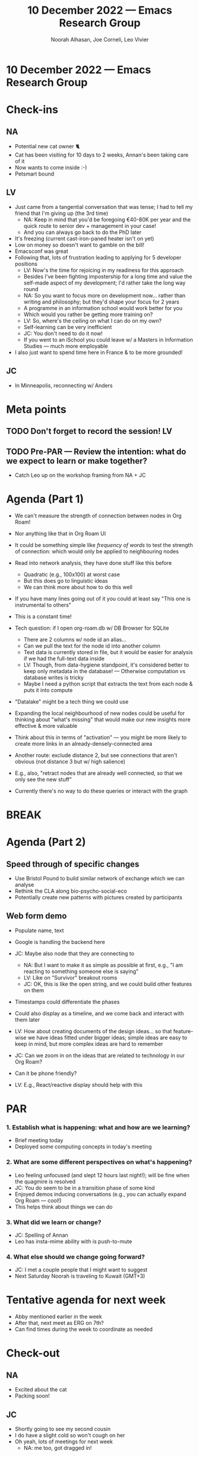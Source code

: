 #+TITLE: 10 December 2022 — Emacs Research Group
#+Author: Noorah Alhasan, Joe Corneli, Leo Vivier
#+roam_tag: HI
#+FIRN_UNDER: erg
# Uncomment these lines and adjust the date to match
#+FIRN_LAYOUT: erg-update
#+DATE_CREATED: <2022-12-10 Sat>

* 10 December 2022  — Emacs Research Group


* Check-ins
:PROPERTIES:
:Effort:   0:15
:END:

** NA
- Potential new cat owner 🐈
- Cat has been visiting for 10 days to 2 weeks, Annan's been taking care of it
- Now wants to come inside :-)
- Petsmart bound

** LV
- Just came from a tangential conversation that was tense; I had to tell my friend that I'm giving up (the 3rd time)
  - NA: Keep in mind that you'd be foregoing €40-80K per year and the quick route to senior dev + management in your case!
  - And you can always go back to do the PhD later
- It's freezing (current cast-iron-paned heater isn't on yet)
- Low on money so doesn't want to gamble on the bill!
- Emacsconf was great
- Following that, lots of frustration leading to applying for 5 developer positions
  - LV: Now's the time for rejoicing in my readiness for this approach
  - Besides I've been fighting impostership for a long time and value the self-made aspect of my development; I'd rather take the long way round
  - NA: So you want to focus more on development now... rather than writing and philosophy; but they'd shape your focus for 2 years
  - A programme in an information school would work better for you
  - Which would you rather be getting more training on?
  - LV: So, where's the ceiling on what I can do on my own?
  - Self-learning can be very inefficient
  - JC: You don't need to do it now!
  - If you went to an iSchool you could leave w/ a Masters in Information Studies — much more employable
- I also just want to spend time here in France & to be more grounded!

** JC
- In Minneapolis, reconnecting w/ Anders

* Meta points

** TODO Don't forget to record the session!                             :LV:

** TODO Pre-PAR — Review the intention: what do we expect to learn or make together?
- Catch Leo up on the workshop framing from NA + JC

* Agenda (Part 1)
:PROPERTIES:
:Effort:   0:20
:END:

- We can't measure the strength of connection between nodes in Org Roam!
- Nor anything like that in Org Roam UI
- It could be something simple like /frequency of words/ to test the strength of connection: which would only be applied to neighbouring nodes
- Read into network analysis, they have done stuff like this before
  - Quadratic (e.g., 100x100) at worst case
  - But this does go to linguistic ideas
  - We can think more about how to do this well

- If you have many lines going out of it you could at least say "This one is instrumental to others"
- This is a constant time!

- Tech question: if I open org-roam.db w/ DB Browser for SQLite
  - There are 2 columns w/ node id an alias...
  - Can we pull the text for the node id into another column
  - Text data is currently stored in file, but it would be easier for analysis if we had the full-text data inside
  - LV: Though, from data-hygiene standpoint, it's considered better to keep only metadata in the database! — Otherwise computation vs database writes is tricky
  - Maybe I need a python script that extracts the text from each node & puts it into compute
- "Datalake" might be a tech thing we could use

- Expanding the local neighbourhood of new nodes could be useful for thinking about "what's missing" that would make our new insights more effective & more valuable

- Think about this in terms of "activation" — you might be more likely to create more links in an already-densely-connected area

- Another route: exclude distance 2, but see connections that aren't obvious (not distance 3 but w/ high salience)
- E.g., also, "retract nodes that are already well connected, so that we only see the new stuff"

- Currently there's no way to do these queries or interact with the graph


* BREAK
:PROPERTIES:
:Effort:   0:05
:END:

* Agenda (Part 2)
:PROPERTIES:
:Effort:   0:20
:END:

** Speed through of specific changes
- Use Bristol Pound to build similar network of exchange which we can analyse
- Rethink the CLA along bio-psycho-social-eco
- Potentially create new patterns with pictures created by participants

** Web form demo
- Populate name, text
- Google is handling the backend here
- JC: Maybe also node that they are connecting to
  - NA: But I want to make it as simple as possible at first, e.g., "I am reacting to something someone else is saying"
  - LV: Like on "Survivor" breakout rooms
  - JC: OK, this is like the open string, and we could build other features on them
- Timestamps could differentiate the phases
- Could also display as a timeline, and we come back and interact with them later
- LV: How about creating documents of the design ideas... so that feature-wise we have ideas fitted under bigger ideas; simple ideas are easy to keep in mind, but more complex ideas are hard to remember
- JC: Can we zoom in on the ideas that are related to technology in our Org Roam?

- Can it be phone friendly?
- LV: E.g., React/reactive display should help with this

* PAR
:PROPERTIES:
:Effort:   0:10
:END:


*** 1. Establish what is happening: what and how are we learning?
- Brief meeting today
- Deployed some computing concepts in today's meeting

*** 2. What are some different perspectives on what's happening?
- Leo feeling unfocused (and slept 12 hours last night!); will be fine when the quagmire is resolved
- JC: You do seem to be in a transition phase of some kind
- Enjoyed demos inducing conversations (e.g., you can actually expand Org Roam — cool!)
- This helps think about things we can do

*** 3. What did we learn or change?
- JC: Spelling of Annan
- Leo has insta-mime ability with is push-to-mute

*** 4. What else should we change going forward?
- JC: I met a couple people that I might want to suggest
- Next Saturday Noorah is traveling to Kuwait (GMT+3)

* Tentative agenda for next week

- Abby mentioned earlier in the week
- After that, next meet as ERG on 7th?
- Can find times during the week to coordinate as needed

* Check-out
:PROPERTIES:
:Effort:   0:05
:END:

** NA
- Excited about the cat
- Packing soon!

** JC
- Shortly going to see my second cousin
- I do have a slight cold so won't cough on her
- Oh yeah, lots of meetings for next week
  - NA: me too, got dragged in!

** LV
- JC: Drop it for a year, you'll have everything and more next year!
- LV: I have people around me who know I prevaricate when I'm at 90%...
